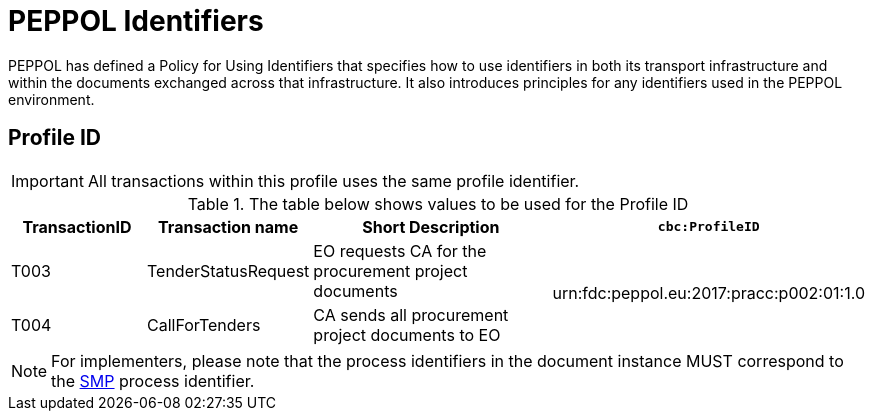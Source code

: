 
= PEPPOL Identifiers

PEPPOL has defined a Policy for Using Identifiers that specifies how to use identifiers in both its transport infrastructure and within the documents exchanged across that infrastructure. It also introduces principles for any identifiers used in the PEPPOL environment.

== Profile ID

IMPORTANT: All transactions within this profile uses the same profile identifier.

[cols="2,2,4,4", options="header"]
.The table below shows values to be used for the Profile ID
|===

| TransactionID
| Transaction name
| Short Description
| `cbc:ProfileID`

| T003
| TenderStatusRequest
| EO requests CA for the procurement project documents
.2+.^| urn:fdc:peppol.eu:2017:pracc:p002:01:1.0

| T004
| CallForTenders
| CA sends all procurement project documents to EO


|===

NOTE: For implementers, please note that the process identifiers in the document instance MUST correspond to the http://docs.oasis-open.org/bdxr/bdx-smp/v1.0/cs03/bdx-smp-v1.0-cs03.pdf[SMP] process identifier.

